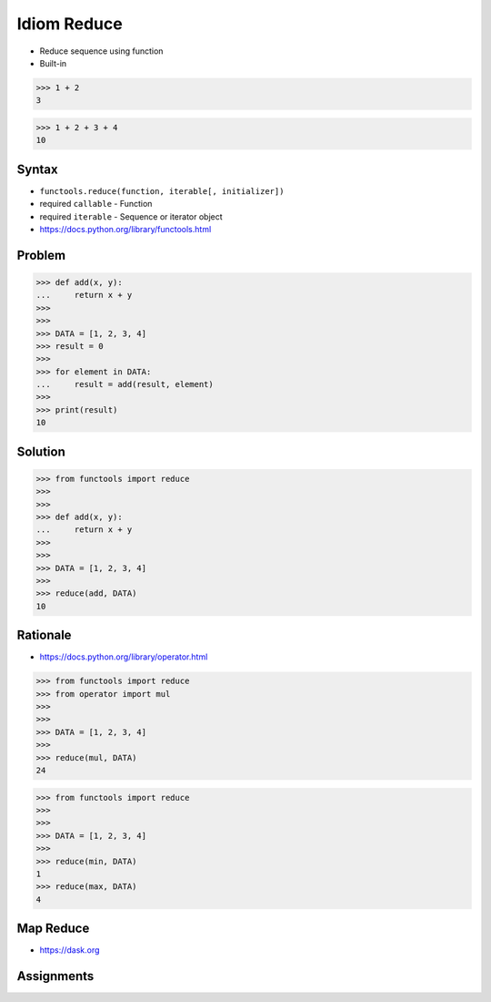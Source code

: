 Idiom Reduce
============
* Reduce sequence using function
* Built-in

>>> 1 + 2
3

>>> 1 + 2 + 3 + 4
10


Syntax
------
* ``functools.reduce(function, iterable[, initializer])``
* required ``callable`` - Function
* required ``iterable`` - Sequence or iterator object
* https://docs.python.org/library/functools.html


Problem
-------
>>> def add(x, y):
...     return x + y
>>>
>>>
>>> DATA = [1, 2, 3, 4]
>>> result = 0
>>>
>>> for element in DATA:
...     result = add(result, element)
>>>
>>> print(result)
10


Solution
--------
>>> from functools import reduce
>>>
>>>
>>> def add(x, y):
...     return x + y
>>>
>>>
>>> DATA = [1, 2, 3, 4]
>>>
>>> reduce(add, DATA)
10


Rationale
---------
* https://docs.python.org/library/operator.html

>>> from functools import reduce
>>> from operator import mul
>>>
>>>
>>> DATA = [1, 2, 3, 4]
>>>
>>> reduce(mul, DATA)
24

>>> from functools import reduce
>>>
>>>
>>> DATA = [1, 2, 3, 4]
>>>
>>> reduce(min, DATA)
1
>>> reduce(max, DATA)
4


Map Reduce
----------
* https://dask.org

.. figure:: img/idiom-reduce-mapreduce.gif


Assignments
-----------
.. todo:: Assignments
